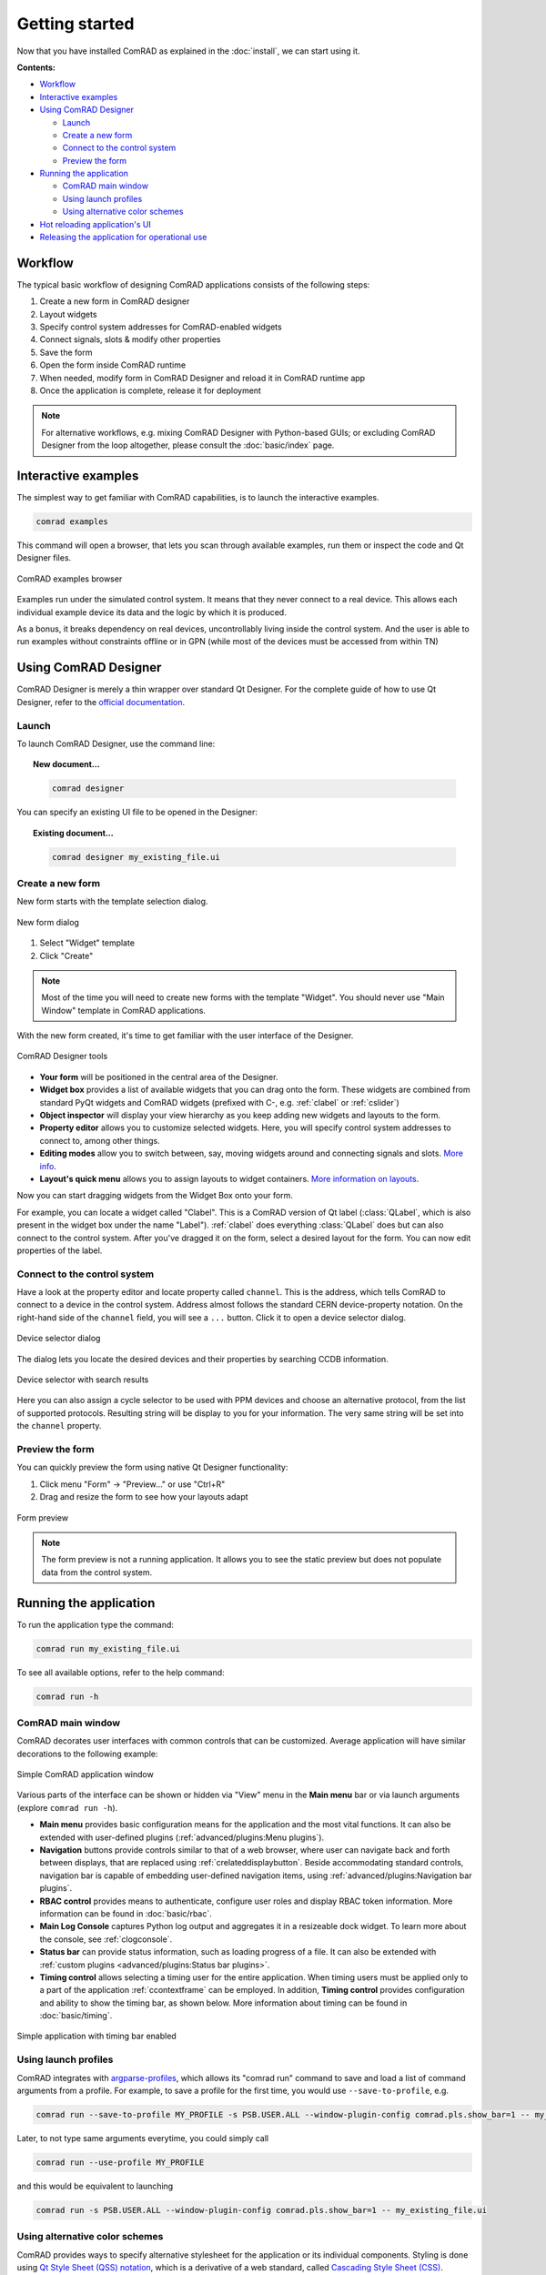 Getting started
===============

Now that you have installed ComRAD as explained in the :doc:`install`, we can start using it.


**Contents:**

- `Workflow`_
- `Interactive examples`_
- `Using ComRAD Designer`_

  * `Launch`_
  * `Create a new form`_
  * `Connect to the control system`_
  * `Preview the form`_

- `Running the application`_

  * `ComRAD main window`_
  * `Using launch profiles`_
  * `Using alternative color schemes`_

- `Hot reloading application's UI`_
- `Releasing the application for operational use`_


Workflow
--------

The typical basic workflow of designing ComRAD applications consists of the following steps:

#. Create a new form in ComRAD designer
#. Layout widgets
#. Specify control system addresses for ComRAD-enabled widgets
#. Connect signals, slots & modify other properties
#. Save the form
#. Open the form inside ComRAD runtime
#. When needed, modify form in ComRAD Designer and reload it in ComRAD runtime app
#. Once the application is complete, release it for deployment

.. note:: For alternative workflows, e.g. mixing ComRAD Designer with Python-based GUIs; or excluding
          ComRAD Designer from the loop altogether, please consult the
          :doc:`basic/index` page.


Interactive examples
--------------------

The simplest way to get familiar with ComRAD capabilities, is to launch the interactive examples.

.. code-block:: bash

   comrad examples

This command will open a browser, that lets you scan through available examples, run them or
inspect the code and Qt Designer files.

.. figure:: img/examples.png
   :align: center
   :alt: ComRAD examples browser

   ComRAD examples browser

Examples run under the simulated control system. It means that they never connect to a real device.
This allows each individual example device its data and the logic by which it is produced.

As a bonus, it breaks dependency on real devices, uncontrollably living inside the control system.
And the user is able to run examples without constraints offline or in GPN (while most of the devices
must be accessed from within TN)



Using ComRAD Designer
---------------------

ComRAD Designer is merely a thin wrapper over standard Qt Designer. For the complete guide of how to
use Qt Designer, refer to the `official documentation <https://doc.qt.io/qt-5/qtdesigner-manual.html>`__.


Launch
^^^^^^

To launch ComRAD Designer, use the command line:

.. topic:: New document...

   .. code-block:: bash

      comrad designer

You can specify an existing UI file to be opened in the Designer:

.. topic:: Existing document...

   .. code-block:: bash

      comrad designer my_existing_file.ui



Create a new form
^^^^^^^^^^^^^^^^^

New form starts with the template selection dialog.

.. figure:: img/new_form.png
   :align: center
   :alt: New form dialog

   New form dialog


#. Select "Widget" template
#. Click "Create"

.. note:: Most of the time you will need to create new forms with the template "Widget". You should
          never use "Main Window" template in ComRAD applications.

With the new form created, it's time to get familiar with the user interface of the Designer.

.. figure:: img/designer_tools.png
   :align: center
   :alt: ComRAD Designer tools

   ComRAD Designer tools


- **Your form** will be positioned in the central area of the Designer.
- **Widget box** provides a list of available widgets that you can drag onto the form. These widgets
  are combined from standard PyQt widgets and ComRAD widgets (prefixed with C-, e.g. :ref:`clabel` or
  :ref:`cslider`)
- **Object inspector** will display your view hierarchy as you keep adding new widgets and layouts to the form.
- **Property editor** allows you to customize selected widgets. Here, you will specify control system addresses
  to connect to, among other things.
- **Editing modes** allow you to switch between, say, moving widgets around and connecting signals and slots.
  `More info <https://doc.qt.io/qt-5/designer-editing-mode.html>`__.
- **Layout's quick menu** allows you to assign layouts to widget containers.
  `More information on layouts <https://doc.qt.io/qt-5/designer-layouts.html>`__.

Now you can start dragging widgets from the Widget Box onto your form.

For example, you can locate a widget called "Clabel". This is a ComRAD version of Qt label (:class:`QLabel`,
which is also present in the widget box under the name "Label"). :ref:`clabel` does everything
:class:`QLabel` does but can also connect to the control system. After you've dragged it on the form, select a
desired layout for the form. You can now edit properties of the label.



Connect to the control system
^^^^^^^^^^^^^^^^^^^^^^^^^^^^^

Have a look at the property editor and locate property called ``channel``. This is the address, which tells
ComRAD to connect to a device in the control system. Address almost follows the standard CERN
device-property notation. On the right-hand side of the ``channel`` field, you will see a ``...`` button. Click it to
open a device selector dialog.

.. figure:: img/device_selector.png
   :align: center
   :alt: Device selector dialog

   Device selector dialog

The dialog lets you locate the desired devices and their properties by searching CCDB information.

.. figure:: img/device_selector_filled.png
   :align: center
   :alt: Device selector with search results

   Device selector with search results

Here you can also assign a cycle selector to be used with PPM devices and choose an alternative protocol,
from the list of supported protocols. Resulting string will be display to you for your information.
The very same string will be set into the ``channel`` property.


Preview the form
^^^^^^^^^^^^^^^^

You can quickly preview the form using native Qt Designer functionality:

#. Click menu "Form" → "Preview..." or use "Ctrl+R"
#. Drag and resize the form to see how your layouts adapt

.. figure:: img/form_preview.png
   :align: center
   :alt: Form preview

   Form preview

.. note:: The form preview is not a running application. It allows you to see the static preview but does
          not populate data from the control system.


Running the application
-----------------------

To run the application type the command:

.. code-block:: bash

   comrad run my_existing_file.ui

To see all available options, refer to the help command:

.. code-block:: bash

   comrad run -h


ComRAD main window
^^^^^^^^^^^^^^^^^^

ComRAD decorates user interfaces with common controls that can be customized. Average application will have similar
decorations to the following example:

.. figure:: img/main_window.png
   :align: center
   :alt: Simple ComRAD application window

   Simple ComRAD application window

Various parts of the interface can be shown or hidden via "View" menu in the **Main menu** bar or via launch arguments
(explore ``comrad run -h``).

* **Main menu** provides basic configuration means for the application and the most vital functions. It can also be
  extended with user-defined plugins (:ref:`advanced/plugins:Menu plugins`).
* **Navigation** buttons provide controls similar to that of a web browser, where user can navigate back and forth between
  displays, that are replaced using :ref:`crelateddisplaybutton`. Beside accommodating standard controls, navigation bar
  is capable of embedding user-defined navigation items, using :ref:`advanced/plugins:Navigation bar plugins`.
* **RBAC control** provides means to authenticate, configure user roles and display RBAC token information. More information
  can be found in :doc:`basic/rbac`.
* **Main Log Console** captures Python log output and aggregates it in a resizeable dock widget. To learn more about
  the console, see :ref:`clogconsole`.
* **Status bar** can provide status information, such as loading progress of a file. It can also be extended with
  :ref:`custom plugins <advanced/plugins:Status bar plugins>`.
* **Timing control** allows selecting a timing user for the entire application. When timing users must be applied only to
  a part of the application :ref:`ccontextframe` can be employed. In addition, **Timing control** provides configuration
  and ability to show the timing bar, as shown below. More information about timing can be found in :doc:`basic/timing`.

.. figure:: img/timing_bar_window.png
   :align: center
   :alt: Simple application with timing bar enabled

   Simple application with timing bar enabled


Using launch profiles
^^^^^^^^^^^^^^^^^^^^^

ComRAD integrates with argparse-profiles_, which allows its "comrad run" command to save and load a list of
command arguments from a profile. For example, to save a profile for the first time, you would use ``--save-to-profile``,
e.g.

.. code-block:: bash

   comrad run --save-to-profile MY_PROFILE -s PSB.USER.ALL --window-plugin-config comrad.pls.show_bar=1 -- my_existing_file.ui

Later, to not type same arguments everytime, you could simply call

.. code-block:: bash

   comrad run --use-profile MY_PROFILE

and this would be equivalent to launching

.. code-block:: bash

   comrad run -s PSB.USER.ALL --window-plugin-config comrad.pls.show_bar=1 -- my_existing_file.ui

.. seealso:: Refer to argparse-profiles_ documentation for the complete guide of managing profiles.

.. _argparse-profiles: https://acc-py.web.cern.ch/gitlab/acc-co/devops/python/incubator/argparse-profiles/docs/stable/


Using alternative color schemes
^^^^^^^^^^^^^^^^^^^^^^^^^^^^^^^

ComRAD provides ways to specify alternative stylesheet for the application or its individual components.
Styling is done using `Qt Style Sheet (QSS) notation <https://doc.qt.io/qt-5/stylesheet-customizing.html>`__,
which is a derivative of a web standard, called
`Cascading Style Sheet (CSS) <https://www.w3schools.com/Css/css_intro.asp>`__.

You can provide your custom QSS file while launching an application, using ``--stylesheet`` argument, e.g.

.. code-block:: bash

   comrad run --stylesheet /path/to/my.qss my_existing_file.ui

Alternatively, you can stylize individual widgets in ComRAD Designer by manipulating :attr:`styleSheet <QWidget.styleSheet>` property.
You can also stylize it in code, by using :py:meth:`QWidget.setStyleSheet` or :meth:`QWidget.setStyle` calls.

For convenience, ComRAD ships with the "Dark mode" predefined scheme to invert the colors of the interface.

.. code-block:: bash

   comrad run --dark-mode my_existing_file.ui

It can be enabled by default via environment variables:

.. code-block:: bash

   export COMRAD_DARK_MODE_ENABLED=1
   comrad run my_existing_file.ui

.. table::
   :widths: 1 1

   =================  =============
   **Default style**  **Dark mode**
   |lightmode|        |darkmode|
   =================  =============

.. |lightmode| image:: img/light_mode.png
   :alt: Application with default style

.. |darkmode| image:: img/dark_mode.png
   :alt: Application in dark mode


.. note:: "Dark mode" color scheme will have to be gradually polished in the future to have enough contrast
          in every situation. Your input is always welcome, and if you want to update the QSS, let us know!



Hot reloading application's UI
------------------------------

When using ComRAD Designer to prepare your UI, you don't need to repeatedly re-run the application. Instead,
you can reload the UI from within the application.

Similar to Qt Designer's "Preview..." , menu "File" → "Reload Display" is attached to Ctrl+R.

When launching from the command line, you can open applications in a non-blocking way, thus launching both
ComRAD Designer and the application from the same shell, e.g.

.. topic:: Open several applications from the same shell

   .. code-block:: bash

      comrad designer my_existing_file.ui &
      comrad run my_existing_file.ui &

Afterwards, you can keep switching between the two, saving ComRAD Designer form with Ctrl+S, while
refreshing UI in the application with Ctrl+R.

.. raw:: html

   <video style="width: 100%" controls src="_static/hot_reload.mp4"></video>


Releasing the application for operational use
---------------------------------------------

Once the development of the application has reached the milestone, where it can be made available to the users,
next step is to package the application that it can be easily installed elsewhere. In the packaged application,
users do not invoke "comrad run", hence they are not obliged to ensure that ComRAD is installed in a proper
environment. Instead, they would invoke it like any other PyQt application.

.. seealso:: Packaging and deployment is explained in more detail in :doc:`deploy`.
